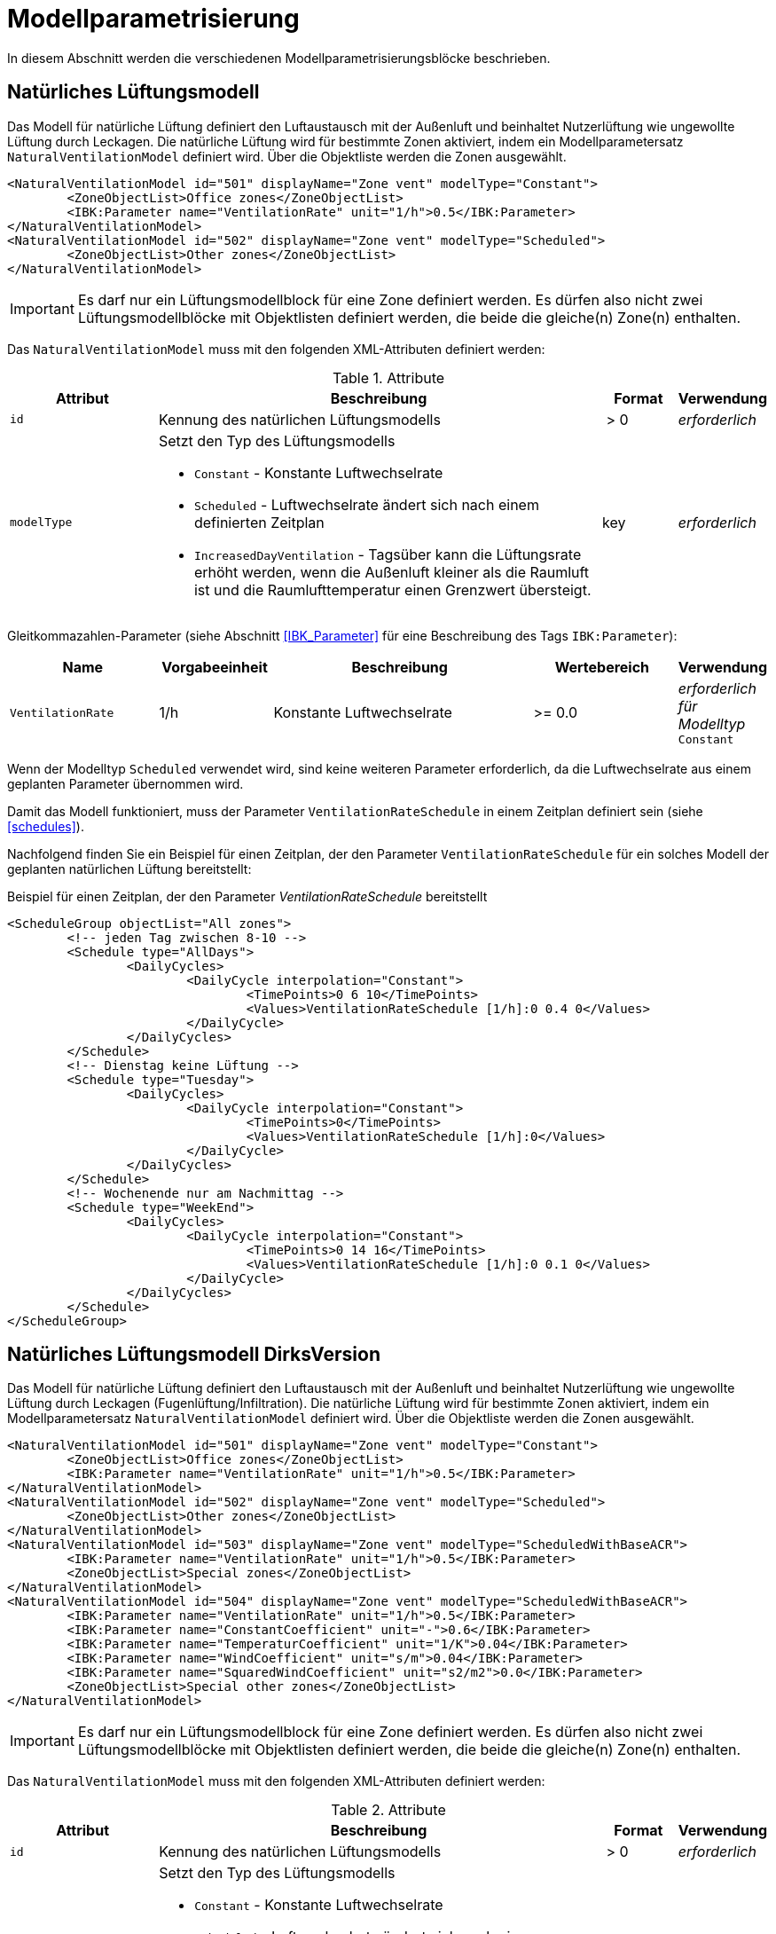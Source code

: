 :imagesdir: ./images

[[models]]
# Modellparametrisierung

In diesem Abschnitt werden die verschiedenen Modellparametrisierungsblöcke beschrieben.

## Natürliches Lüftungsmodell

Das Modell für natürliche Lüftung definiert den Luftaustausch mit der Außenluft und beinhaltet Nutzerlüftung wie ungewollte Lüftung durch Leckagen. Die natürliche Lüftung wird für bestimmte Zonen aktiviert, indem ein Modellparametersatz `NaturalVentilationModel` definiert wird. Über die Objektliste werden die Zonen ausgewählt.

====
[source,xml]
----
<NaturalVentilationModel id="501" displayName="Zone vent" modelType="Constant">
	<ZoneObjectList>Office zones</ZoneObjectList>
	<IBK:Parameter name="VentilationRate" unit="1/h">0.5</IBK:Parameter>
</NaturalVentilationModel>
<NaturalVentilationModel id="502" displayName="Zone vent" modelType="Scheduled">
	<ZoneObjectList>Other zones</ZoneObjectList>
</NaturalVentilationModel>
----
====

[IMPORTANT]
====
Es darf nur ein Lüftungsmodellblock für eine Zone definiert werden. Es dürfen also nicht zwei Lüftungsmodellblöcke mit Objektlisten definiert werden, die beide die gleiche(n) Zone(n) enthalten.
====

Das `NaturalVentilationModel` muss mit den folgenden XML-Attributen definiert werden:

.Attribute
[.indent-me]
[options="header",cols="20%,60%,^ 10%,^ 10%",width="100%"]
|====================
| Attribut | Beschreibung | Format | Verwendung 
| `id` | Kennung des natürlichen Lüftungsmodells | {nbsp}>{nbsp}0{nbsp} | _erforderlich_

| `modelType` 
a| Setzt den Typ des Lüftungsmodells 

* `Constant` - Konstante Luftwechselrate
* `Scheduled` - Luftwechselrate ändert sich nach einem definierten Zeitplan
* `IncreasedDayVentilation` - Tagsüber kann die Lüftungsrate erhöht werden, wenn die Außenluft kleiner als die Raumluft ist und die Raumlufttemperatur einen Grenzwert übersteigt.

| key | _erforderlich_
|====================


Gleitkommazahlen-Parameter (siehe Abschnitt <<IBK_Parameter>> für eine Beschreibung des Tags `IBK:Parameter`):

[options="header",cols="20%,^ 15%,35%,^ 20%,^ 10%",width="100%"]
|====================
|Name|Vorgabeeinheit|Beschreibung|Wertebereich |Verwendung
| `VentilationRate` | 1/h | Konstante Luftwechselrate | {nbsp}>={nbsp}0.0{nbsp} | _erforderlich für Modelltyp_ `Constant`
|====================

Wenn der Modelltyp `Scheduled` verwendet wird, sind keine weiteren Parameter erforderlich, da die Luftwechselrate aus einem geplanten Parameter übernommen wird.

Damit das Modell funktioniert, muss der Parameter `VentilationRateSchedule` in einem Zeitplan definiert sein (siehe <<schedules>>).

Nachfolgend finden Sie ein Beispiel für einen Zeitplan, der den Parameter `VentilationRateSchedule` für ein solches Modell der geplanten natürlichen Lüftung bereitstellt:

Beispiel für einen Zeitplan, der den Parameter _VentilationRateSchedule_ bereitstellt
====
[source,xml]
----
<ScheduleGroup objectList="All zones">
	<!-- jeden Tag zwischen 8-10 -->
	<Schedule type="AllDays">
		<DailyCycles>
			<DailyCycle interpolation="Constant">
				<TimePoints>0 6 10</TimePoints>
				<Values>VentilationRateSchedule [1/h]:0 0.4 0</Values>
			</DailyCycle>
		</DailyCycles>
	</Schedule>
	<!-- Dienstag keine Lüftung -->
	<Schedule type="Tuesday">
		<DailyCycles>
			<DailyCycle interpolation="Constant">
				<TimePoints>0</TimePoints>
				<Values>VentilationRateSchedule [1/h]:0</Values>
			</DailyCycle>
		</DailyCycles>
	</Schedule>
	<!-- Wochenende nur am Nachmittag -->
	<Schedule type="WeekEnd">
		<DailyCycles>
			<DailyCycle interpolation="Constant">
				<TimePoints>0 14 16</TimePoints>
				<Values>VentilationRateSchedule [1/h]:0 0.1 0</Values>
			</DailyCycle>
		</DailyCycles>
	</Schedule>
</ScheduleGroup>
----
====

## Natürliches Lüftungsmodell DirksVersion

Das Modell für natürliche Lüftung definiert den Luftaustausch mit der Außenluft und beinhaltet Nutzerlüftung wie ungewollte Lüftung durch Leckagen (Fugenlüftung/Infiltration). Die natürliche Lüftung wird für bestimmte Zonen aktiviert, indem ein Modellparametersatz `NaturalVentilationModel` definiert wird. Über die Objektliste werden die Zonen ausgewählt.

====
[source,xml]
----
<NaturalVentilationModel id="501" displayName="Zone vent" modelType="Constant">
	<ZoneObjectList>Office zones</ZoneObjectList>
	<IBK:Parameter name="VentilationRate" unit="1/h">0.5</IBK:Parameter>
</NaturalVentilationModel>
<NaturalVentilationModel id="502" displayName="Zone vent" modelType="Scheduled">
	<ZoneObjectList>Other zones</ZoneObjectList>
</NaturalVentilationModel>
<NaturalVentilationModel id="503" displayName="Zone vent" modelType="ScheduledWithBaseACR">
	<IBK:Parameter name="VentilationRate" unit="1/h">0.5</IBK:Parameter>
	<ZoneObjectList>Special zones</ZoneObjectList>
</NaturalVentilationModel>
<NaturalVentilationModel id="504" displayName="Zone vent" modelType="ScheduledWithBaseACR">
	<IBK:Parameter name="VentilationRate" unit="1/h">0.5</IBK:Parameter>
	<IBK:Parameter name="ConstantCoefficient" unit="-">0.6</IBK:Parameter>
	<IBK:Parameter name="TemperaturCoefficient" unit="1/K">0.04</IBK:Parameter>
	<IBK:Parameter name="WindCoefficient" unit="s/m">0.04</IBK:Parameter>
	<IBK:Parameter name="SquaredWindCoefficient" unit="s2/m2">0.0</IBK:Parameter>
	<ZoneObjectList>Special other zones</ZoneObjectList>
</NaturalVentilationModel>
----
====

[IMPORTANT]
====
Es darf nur ein Lüftungsmodellblock für eine Zone definiert werden. Es dürfen also nicht zwei Lüftungsmodellblöcke mit Objektlisten definiert werden, die beide die gleiche(n) Zone(n) enthalten.
====

Das `NaturalVentilationModel` muss mit den folgenden XML-Attributen definiert werden:

.Attribute
[.indent-me]
[options="header",cols="20%,60%,^ 10%,^ 10%",width="100%"]
|====================
| Attribut | Beschreibung | Format | Verwendung 
| `id` | Kennung des natürlichen Lüftungsmodells | {nbsp}>{nbsp}0{nbsp} | _erforderlich_

| `modelType` 
a| Setzt den Typ des Lüftungsmodells 

* `Constant` - Konstante Luftwechselrate
* `Scheduled` - Luftwechselrate ändert sich nach einem definierten Zeitplan. Zusätzlich kann durch Steuerungsmodelle der Luftwechsel auf null gesetzt werden.

* `ScheduledWithBaseACR` - Es wird ein konstanter Luftwechsel und ein zeitabhängiger Luftwechsel - Scheduled with base air change rate -  integriert. Dabei kann der zeitabhängige Luftwechsel zusätzlich durch Steuerungsmodelle auf null gesetzt werden.

| key | _erforderlich_
|====================


Gleitkommazahlen-Parameter (siehe Abschnitt <<IBK_Parameter>> für eine Beschreibung des Tags `IBK:Parameter`):

[options="header",cols="20%,^ 15%,35%,^ 20%,^ 10%",width="100%"]
|====================
|Name|Vorgabeeinheit|Beschreibung|Wertebereich |Verwendung
| `VentilationRate` | 1/h | Konstante Luftwechselrate | {nbsp}>={nbsp}0.0{nbsp} | _erforderlich für Modelltyp_ `Constant` oder `ScheduledWithBaseACR`
| `ConstantCoefficient` | - | Modifikationsfaktor C1 für die Luftwechselrate (Standardwert 1) | {nbsp}>={nbsp}0.0{nbsp} | _optional_
| `TemperatureCoefficient` | 1/K | Modifikationsfaktor C2 für die Luftwechselrate (Standardwert 0) | {nbsp}>={nbsp}0.0{nbsp} | _optional_
| `WindCoefficient` | s/m | Modifikationsfaktor C3 für die Luftwechselrate (Standardwert 0) | {nbsp}>={nbsp}0.0{nbsp} | _optional_
| `SquaredWindCoefficient` | s2/m2 | Modifikationsfaktor C4 für die Luftwechselrate (Standardwert 0) | {nbsp}>={nbsp}0.0{nbsp} | _optional_
|====================

[NOTE]
====
Eine allgemeine Abhängigkeit von Wind- und/oder Temperaturpotentialen ist möglich, wenn man für einen odere mehrere Koeffizienten Abweichungen von dem/den Standardwert(en) setzt. Die allgemeine Formel zur modifizierten Luftwechselrate lautet:

n = n * (C1 + C2 * (Tzone - Tout) + C3 * windSpeed + C4 * windSpeed²)

Die Modifikation der Luftwechselrate wird immer auf beide Luftwechselraten (konstant und zeitgesteuert) angewendet.

====

Wenn der Modelltyp `Scheduled` verwendet wird, sind keine weiteren Parameter erforderlich, da die Luftwechselrate aus einem geplanten Parameter übernommen wird.

Damit das Modell funktioniert, muss der Parameter `VentilationRateSchedule` in einem Zeitplan definiert sein (siehe <<schedules>>).

Nachfolgend finden Sie ein Beispiel für einen Zeitplan, der den Parameter `VentilationRateSchedule` für ein solches Modell der geplanten natürlichen Lüftung bereitstellt:

Beispiel für einen Zeitplan, der den Parameter _VentilationRateSchedule_ bereitstellt
====
[source,xml]
----
<ScheduleGroup objectList="All zones">
	<!-- jeden Tag zwischen 8-10 -->
	<Schedule type="AllDays">
		<DailyCycles>
			<DailyCycle interpolation="Constant">
				<TimePoints>0 6 10</TimePoints>
				<Values>VentilationRateSchedule [1/h]:0 0.4 0</Values>
			</DailyCycle>
		</DailyCycles>
	</Schedule>
	<!-- Dienstag keine Lüftung -->
	<Schedule type="Tuesday">
		<DailyCycles>
			<DailyCycle interpolation="Constant">
				<TimePoints>0</TimePoints>
				<Values>VentilationRateSchedule [1/h]:0</Values>
			</DailyCycle>
		</DailyCycles>
	</Schedule>
	<!-- Wochenende nur am Nachmittag -->
	<Schedule type="WeekEnd">
		<DailyCycles>
			<DailyCycle interpolation="Constant">
				<TimePoints>0 14 16</TimePoints>
				<Values>VentilationRateSchedule [1/h]:0 0.1 0</Values>
			</DailyCycle>
		</DailyCycles>
	</Schedule>
</ScheduleGroup>
----
====

Damit das Modell mit der Ausprägung `ScheduledWithBaseACR` verwendbar ist, müssen beide Parameter _VentilationRate_ und _VentilationRateSchedule_ spezifiziert werden.

[NOTE]
====
TODO Andreas wollen wir jetzt das Controller Modell unabh. von diesem gestalten oder direkt die Controller Eigenschaften hier mit integrieren?

Gleitkommazahlen-Parameter (siehe Abschnitt <<IBK_Parameter>> für eine Beschreibung des Tags `IBK:Parameter`):

[options="header",cols="20%,^ 15%,35%,^ 20%,^ 10%",width="100%"]
|====================
|Name|Vorgabeeinheit|Beschreibung|Wertebereich |Verwendung
| `MaximumRoomAirTemperature` | C | Maximale Raumlufttemperatur für aktive Lüftung. | -100 ... 100  | _xxx_
| `MinimumRoomAirTemperature` | C | Minimale Raumlufttemperatur für aktive Lüftung. | -100 ... 100  | _xxx_
| `MaximumEnviromentAirTemperature` | C | Maximale Außenlufttemperatur für aktive Lüftung. | -100 ... 100  | _xxx_
| `MinimumEnviromentAirTemperature` | C | Minimale Außenlufttemperatur für aktive Lüftung. | -100 ... 100  | _xxx_
| `DeltaTemperature` | K | Minimale Differenz von Raumlufttemperatur minus Außenlufttemperatur (Tzone - Tout) für aktive Lüftung. | -100 ... 100  | _xxx_
| `WindSpeed` | m/s | Maximale Windgeschwindigkeit für aktive Lüftung. | 0 ... 40  | _xxx_
|====================


====



## Steuerungsmodell für Verschattung

Ein Verschattungregelungsmodell ist eine spezielle Art von Regelungsmodell, das einen Signalwert zwischen 0 (keine Verschattung) und 1 (volle Verschattung) zurückgibt. Das tatsächliche Ausmaß der Verschattung bzw. die Reduzierung der solaren Gewinne wird durch den Verschattungs-Parameterblock (`Shading`, siehe <<window_shading>>) bestimmt. Somit kann das gleiche Regelmodell für verschiedene Verschattungseinrichtungen verwendet werden.

.Parameterdefinition für Verschattungsregelungsmodell
[source,xml, indent=0]
====
----
<Models>
	<!-- ShadingControlModel liefert einen Wert zwischen 0 und 1 
		0 = keine Reduktion (Verschattung offen)
		1 = volle Reduktion (Verschattung geschlossen)
	-->
	<ShadingControlModel id="2000" displayName="Global horizontal sensor controller" sensorID="50000">
		<IBK:Parameter name="MaxIntensity" unit="W/m2">300</IBK:Parameter>
		<IBK:Parameter name="MinIntensity" unit="W/m2">150</IBK:Parameter>
	</ShadingControlModel> 
</Models>
----
====

Das Verschattungskontrollmodell verlangt 2 Parameter `MaxIntensity` und `MinIntensity` und implementiert eine digitale Regelung mit Hysterese. Zunächst muss die Globalstrahlungsintensität auf den Sensor den oberen Grenzwert überschreiten `MaxIntensity`, wonach die Verschattung geschlossen wird (Kontrollmodell liefert 1). Danach muss die Strahlungsintensität zunächst unter die untere Grenze sinken (`MinIntensity`), bevor die Verschattung wieder geöffnet wird (Kontrollmodell liefert 0).

Für die Auswertung wird eine Horizontalstrahlung benötigt. Dafür muss eine Oberfläche ausgewählt werden und als `sensorID` angegeben werden. Möglich sind hier 3 Optionen:

- allgemeiner Sensor auf einer Fläche (siehe <<location_sensors>>)
- ID eines Fensters (eigentlich ID des _embedded object_, welches das Fenster enthält); hier wird die Globalstrahlung durch das Fenster als Eingangsgröße verwendet, einschließlich eventueller externer Verschattung bzw. Eigenverschattung 
- ID einer opaquen Fläche; hier wird die Globalstrahlung auf eine opaque Fläche als Eingangsgröße verwendet, einschließlich eventueller externer Verschattung bzw. Eigenverschattung 

Damit diese IDs eindeutig auflösbar sind, müssen Sensoren, Fenster und Konstruktionen global eindeutige IDs tragen.


## Modell für interne Lasten

Das interne Lastenmodell wird verwendet, um die Wärmelasten von Geräten, Personen und Beleuchtung für Zonen zu definieren. Interne Lasten werden genauso definiert wie natürliche Lüftungsmodelle. Der Objektlisten-tag `ZoneObjectList` identifiziert die Zonen, in denen interne Lasten berücksichtigt werden sollen.
Es dürfen nicht zwei interne Lastmodelle existieren, die sich auf dieselben Zonen beziehen (nur eine interne Last pro Zone).

.Definitionsblock für interne Lasten
====
[source,xml]
----
<InternalLoadsModel id="200" modelType="Scheduled">
	<ZoneObjectList>Office zones</ZoneObjectList>
	<IBK:Parameter name="RadiantFraction" unit="---">0.5</IBK:Parameter>
</InternalLoadsModel>
----
====


Das `InternalLoadsModel` muss mit den folgenden XML-Attributen definiert werden:

.Attribute
[.indent-me]
[options="header",cols="20%,60%,^ 10%,^ 10%",width="100%"]
|====================
| Attribut | Beschreibung | Format | Verwendung 
| `id` | Kennung des Modells | {nbsp}>{nbsp}0{nbsp} | _erforderlich_

| `modelType` 
a| Gibt an, wie die internen Lasten angesetzt werden sollen

* `Constant` - Konstante Geräte-, Personen- und Beleuchtungsenergielasten
* `Scheduled` - Lasten werden über Zeitplanparameter bereitgestellt.

| key | _erforderlich_
|====================


Fließkommaparameter (siehe Abschnitt <<IBK_Parameter>> für eine Beschreibung des Tags `IBK:Parameter`):

[options="header",cols="20%,^ 15%,35%,^ 20%,^ 10%",width="100%"]
|====================
|Name|Vorgabeeinheit|Beschreibung|Wertebereich |Verwendung
| `EquipmentHeatLoadPerArea` | W/m2 | Komplette Gerätebelastung pro Zonennutzfläche | {nbsp}>={nbsp}0.0{nbsp} | _erforderlich für Konstantes Modell_
| `PersonHeatLoadPerArea` | W/m2 | Komplette Personenwärmelast pro Zonennutzfläche | {nbsp}>={nbsp}0.0{nbsp} | _erforderlich für Konstantes Modell_
| `LightingHeatLoadPerArea` | W/m2 | Komplette Wärmelast aus Beleuchtung pro Zonennutzfläche | {nbsp}>={nbsp}0.0{nbsp} | _erforderlich für Konstantes Modell_
| `EquipmentRadiationFraction` | --- | Prozentualer Anteil der Wärme der Geräte, der durch Strahlung emittiert wird | {nbsp}>={nbsp}0.0{nbsp} | _erforderlich_
| `PersonRadiationFraction` | --- | Prozentualer Anteil der Wärme der Personen, der durch Strahlung emittiert wird | {nbsp}>={nbsp}0.0{nbsp} | _erforderlich_
| `LightingRadiationFraction` | --- | Prozentualer Anteil der Wärme der Beleuchtung, der durch Strahlung emittiert wird | {nbsp}>={nbsp}0,0{nbsp} | _erforderlich_
|====================

[NOTE]
====
Die Zonennutzfläche ist nicht zwingend die Grundfläche einer Zone sondern wird aus dem Parameter _Area_ der Zonendefinition gewählt. Dadurch ist es möglich, z.B. im Dachgeschoss mit Schrägen die tatsächlich nutzbare Fläche zu definieren verwenden. Deshalb wird der _Area_ Parameter in allen Zonen benötigt, für die ein `InternalLoadsModel` angewendet werden soll.
====

Der Modelltyp `Constant` übernimmt die internen Lasten aus den Parametern (siehe oben).
Wenn der Modelltyp `Scheduled` verwendet wird, werden die tatsächlichen Lasten aus dem Zeitplan entnommen.

Die folgenden Zeitplanparameter sind erforderlich:

- `EquipmentHeatLoadPerAreaSchedule [W/m2]`
- `PersonHeatLoadPerAreaSchedule [W/m2]`
- `LightingHeatLoadPerAreaSchedule [W/m2]`

Die zonenspezifischen Ausgangsgrößen heißen: 

- `ConvectiveEquipmentHeatLoad [W]`
- `ConvectivePersonHeatLoad [W]`
- `ConvectiveLightingHeatLoad [W]`
- `RadiantEquipmentHeatLoad [W]`
- `RadiantPersonHeatLoad [W]`
- `RadiantLightingHeatLoad [W]`

Dies sind vektoriell dargestellte Größen, die in Ausgangsdefinitionen referenziert werden müssen, z. B. mit: `ConvectiveEquipmentHeatLoad[id=3]` für die konvektive Gerätelast in Zone #3.


Die Parameter `xxxRadiationFraction` geben an, welcher Prozentsatz der berechneten internen Lasten als Strahlungsfluss flächengewichtet auf opake Oberflächen, die die Zone umschließen, aufgebracht werden soll. 


[[ZoneControlThermostat]]
## Modell für Thermostate

Das Thermostatmodell beschreibt, auf welche Raumsollwerte konditioniert werden soll. Angegeben werden können Heiz- und/oder Kühlsolltemperaturen für die Raumluft oder operative Raumluft.
Der Objektlisten-tag `ZoneObjectList` identifiziert die Zonen, in denen Thermostate berücksichtigt werden sollen. Es darf nur ein Modell pro Zone existieren.

.Definitionsblock für Thermostate
====
[source,xml]
----
<ZoneControlThermostat id="200" modelType="Scheduled">
	<ZoneObjectList>Office zones</ZoneObjectList>
	<IBK:Parameter name="HeatingSetpoint" unit="C">20</IBK:Parameter>
	<IBK:Parameter name="CoolingSetpoint" unit="C">21</IBK:Parameter>
	<TemperatureType>AirTemperature</TemperatureType>
</ZoneControlThermostat>
----
====


Das `ZoneControlThermostat` muss mit den folgenden XML-Attributen definiert werden:

.Attribute
[.indent-me]
[options="header",cols="20%,60%,^ 10%,^ 10%",width="100%"]
|====================
| Attribut | Beschreibung | Format | Verwendung 
| `id` | Kennung des Modells | {nbsp}>{nbsp}0{nbsp} | _erforderlich_

| `modelType` 
a| Gibt an, wie die Thermostat-Parameter angesetzt werden sollen

* `Constant` - Konstante Sollwerte
* `Scheduled` - Sollwerte werden über Zeitplanparameter bereitgestellt.

| key | _erforderlich_
|====================


Fließkommaparameter (siehe Abschnitt <<IBK_Parameter>> für eine Beschreibung des Tags `IBK:Parameter`):

[options="header",cols="20%,^ 15%,35%,^ 20%,^ 10%",width="100%"]
|====================
|Name|Vorgabeeinheit|Beschreibung|Wertebereich |Verwendung
| `HeatingSetpoint` | C | konstanter Heizsollwert | {nbsp}<`CoolingSetpoint` | _erforderlich für Konstantes Modell_
| `CoolingSetpoint` | C | konstanter Kühlsollwert | {nbsp}>`HeatingSetpoint` | _erforderlich für Konstantes Modell_
|====================

### TemperatureType

Der XML-tag `TemperatureType` enthält eine Zeichenkette zur Auswahl eines bestimmten Typs (`AirTemperature` wird standardmäßig verwendet, wenn das tag fehlt).

.verfügbare TemperatureTypes
[options="header", cols="20%, 80%", width="100%"]
|====================
|Name|Beschreibung
|`AirTemperautre`| Als Referenztemperatur wird die Raumlufttempatur verwendet.
|`OperativeTemperature`| Als Referenztemperatur wird die operative Raumlufttempatur verwendet. Diese setzt sich aus der mittleren Oberflächentemperatur aller Innenoberflächen und aus der Raumlufttemperatur zusammen. Die Anteile betragen jeweils 50%.
|====================

[NOTE]
====
Ein Thermostat hält nur die Sollwerte für die Zone. Eine Konditionierung der Zone erfolgt erst wenn zusätzlich eine Heizungs- und/oder Kühlmodell für die Zone integriert ist. Auch bei den Zeitplänen ist immer darauf zu achten, dass der Heizsollwert < Kühlsollwert ist.
====

Der Modelltyp `Constant` übernimmt die Sollwerte aus den Parametern (siehe oben).
Wenn der Modelltyp `Scheduled` verwendet wird, werden die tatsächlichen Sollwerte aus dem Zeitplan entnommen.

Die folgenden Zeitplanparameter sind erforderlich:

- `HeatingSetpointSchedule [C]`
- `CoolingSetpointSchedule [C]`

Die zonenspezifischen Ausgangsgrößen heißen: 

- `HeatingSetpoint [C]`
- `CoolingSetpoint [C]`

Dies sind vektoriell dargestellte Größen, die in Ausgangsdefinitionen referenziert werden müssen, z. B. mit: `HeatingSetpoint[id=3]` für den Heizsollwert in Zone #3.

## Modell für Ideale thermische Konditionierung

Das Modell beschreibt ein ideles thermisches Konditionierungsmodell für eine ideale Raumluftkonditionierung.
Der Objektlisten-tag `ZoneObjectList` identifiziert die Zonen, in denen das Modell berücksichtigt werden sollen. Es darf nur ein Modell pro Zone existieren.

.Definitionsblock für Ideale thermische Konditionierung
====
[source,xml]
----
<ZoneIdealHeatingCooling id="200">
	<ZoneObjectList>Office zones</ZoneObjectList>
	<IBK:Parameter name="HeatingPowerPerArea" unit="W/m2">50</IBK:Parameter>
	<IBK:Parameter name="CoolingPowerPerArea" unit="W/m2">20</IBK:Parameter>
</ZoneIdealHeatingCooling>
----
====


Das `ZoneIdealHeatingCooling` muss mit den folgenden XML-Attributen definiert werden:

.Attribute
[.indent-me]
[options="header",cols="20%,60%,^ 10%,^ 10%",width="100%"]
|====================
| Attribut | Beschreibung | Format | Verwendung 
| `id` | Kennung des Modells | {nbsp}>{nbsp}0{nbsp} | _erforderlich_
|====================


Fließkommaparameter (siehe Abschnitt <<IBK_Parameter>> für eine Beschreibung des Tags `IBK:Parameter`):

[options="header",cols="20%,^ 15%,35%,^ 20%,^ 10%",width="100%"]
|====================
|Name|Vorgabeeinheit|Beschreibung|Wertebereich |Verwendung
| `HeatingPowerPerArea` | W/m2 | konstante max. Flächenheizlast | {nbsp}>={nbsp}0.0{nbsp} | _erforderlich für Konstantes Modell_
| `CoolingPowerPerArea` | W/m2 | konstante max. Flächenheizlast | {nbsp}>={nbsp}0.0{nbsp} | _erforderlich für Konstantes Modell_
|====================

[NOTE]
====
Damit das Modell auf die jeweilige Zone angewendet wird, ist zwingend das <<ZoneControlThermostat>> nötig.
====

Die zonenspezifischen Ausgangsgrößen heißen: 

- `IdealHeatingLoad [W]`
- `IdealCoolingLoad [W]`

Dies sind vektoriell dargestellte Größen, die in Ausgangsdefinitionen referenziert werden müssen, z. B. mit: `IdealHeatingLoad[id=3]` für die Heizlast in Zone #3.
